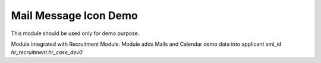 Mail Message Icon Demo
======================

This module should be used only for demo purpose.

Module integrated with Recruitment Module.
Module adds Mails and Calendar demo data into applicant xml_id `hr_recruitment.hr_case_dev0`

